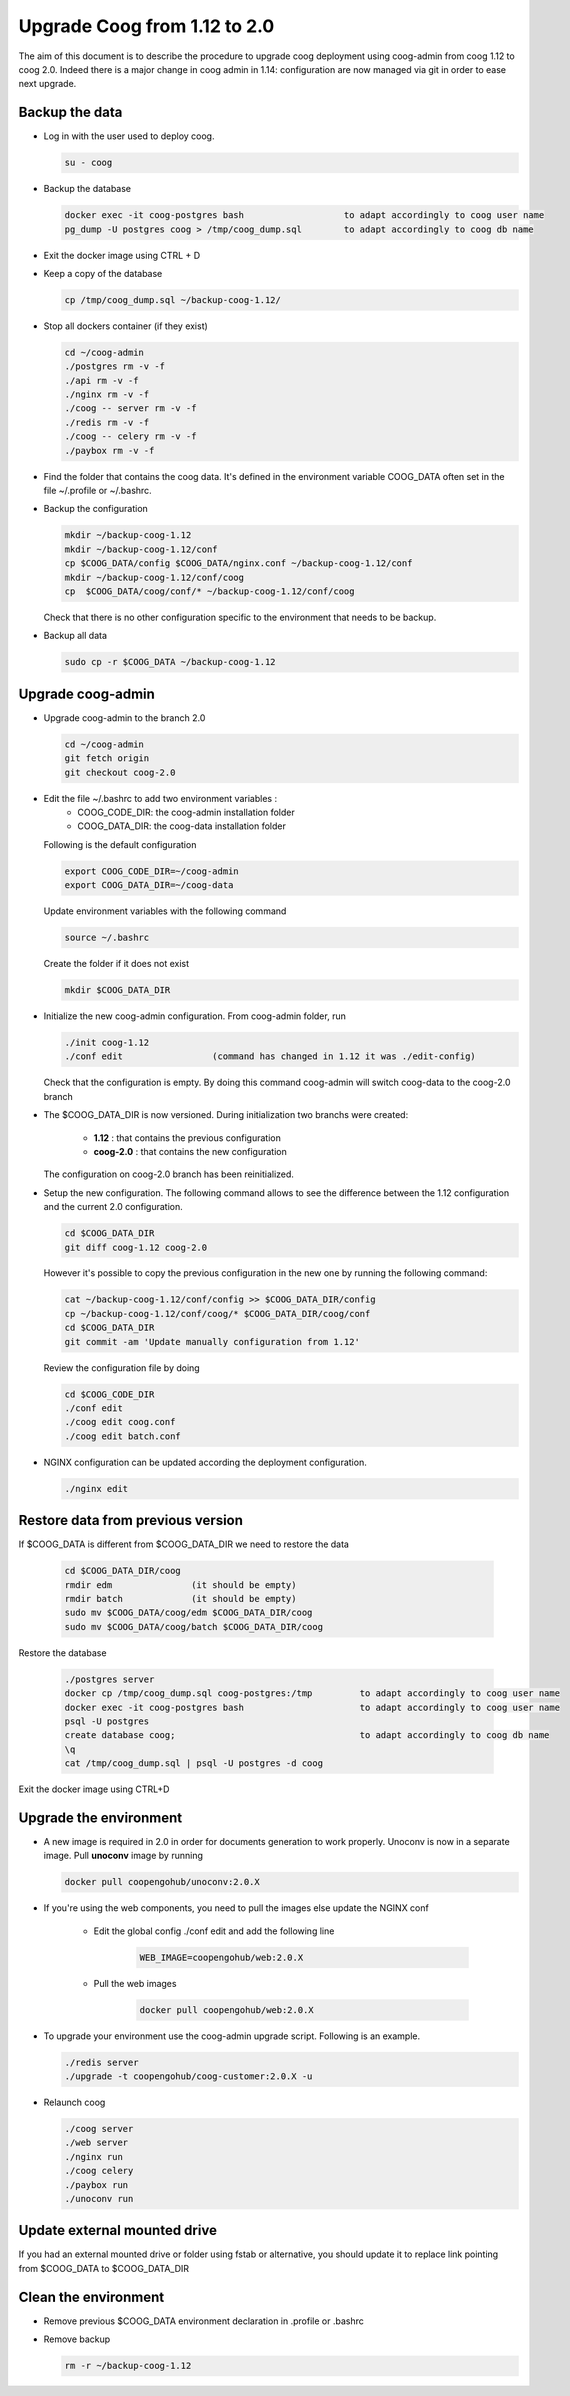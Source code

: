 Upgrade Coog from 1.12 to 2.0
=============================

The aim of this document is to describe the procedure to upgrade coog 
deployment using coog-admin from coog 1.12 to coog 2.0. Indeed there is a major 
change in coog admin in 1.14: configuration are now managed via git in order to 
ease next upgrade.

Backup the data
-------------------------
- Log in with the user used to deploy coog.

  .. code-block:: bash
  	
    su - coog	
	
- Backup the database
 
  .. code-block:: bash
  	
  	docker exec -it coog-postgres bash   	             to adapt accordingly to coog user name
  	pg_dump -U postgres coog > /tmp/coog_dump.sql	     to adapt accordingly to coog db name
       
- Exit the docker image using CTRL + D

- Keep a copy of the database
 
  .. code-block:: bash
    
    cp /tmp/coog_dump.sql ~/backup-coog-1.12/
    	
- Stop all dockers container (if they exist)

  .. code-block:: bash
  
  	cd ~/coog-admin
	./postgres rm -v -f
	./api rm -v -f
	./nginx rm -v -f
	./coog -- server rm -v -f
	./redis rm -v -f
	./coog -- celery rm -v -f
	./paybox rm -v -f
 
- Find the folder that contains the coog data. It's defined in the 
  environment variable COOG_DATA often set in the file ~/.profile or 
  ~/.bashrc.

- Backup the configuration

  .. code-block:: bash
	
	mkdir ~/backup-coog-1.12
	mkdir ~/backup-coog-1.12/conf
	cp $COOG_DATA/config $COOG_DATA/nginx.conf ~/backup-coog-1.12/conf
	mkdir ~/backup-coog-1.12/conf/coog
	cp  $COOG_DATA/coog/conf/* ~/backup-coog-1.12/conf/coog

  Check that there is no other configuration specific to the environment that 
  needs to be backup.
  
- Backup all data
 
  .. code-block:: bash
   
     sudo cp -r $COOG_DATA ~/backup-coog-1.12

Upgrade coog-admin
------------------
- Upgrade coog-admin to the branch 2.0

  .. code-block:: bash
	
	cd ~/coog-admin
	git fetch origin
	git checkout coog-2.0

- Edit the file ~/.bashrc to add two environment variables :
	- COOG_CODE_DIR: the coog-admin installation folder 
	- COOG_DATA_DIR: the coog-data installation folder

  Following is the default configuration

  .. code-block:: bash
	
	export COOG_CODE_DIR=~/coog-admin
	export COOG_DATA_DIR=~/coog-data

  Update environment variables with the following command

  .. code-block:: bash

    source ~/.bashrc

  Create the folder if it does not exist
  
  .. code-block:: bash
  
  	mkdir $COOG_DATA_DIR
	
- Initialize the new coog-admin configuration. From coog-admin folder, run

  .. code-block:: bash
	
    ./init coog-1.12
    ./conf edit			(command has changed in 1.12 it was ./edit-config)

  Check that the configuration is empty. By doing this command coog-admin will 
  switch coog-data to the coog-2.0 branch

- The $COOG_DATA_DIR is now versioned. During initialization two branchs were 
  created:

	- **1.12** : that contains the previous configuration 
	- **coog-2.0** : that contains the new configuration

  The configuration on coog-2.0 branch has been reinitialized.

- Setup the new configuration. The following command allows to see the 
  difference between the 1.12 configuration and the current 2.0 configuration.

  .. code-block:: bash
	
    cd $COOG_DATA_DIR
    git diff coog-1.12 coog-2.0

  However it's possible to copy the previous configuration in the new one by 
  running the following command:

  .. code-block:: bash

  	cat ~/backup-coog-1.12/conf/config >> $COOG_DATA_DIR/config
  	cp ~/backup-coog-1.12/conf/coog/* $COOG_DATA_DIR/coog/conf
  	cd $COOG_DATA_DIR
  	git commit -am 'Update manually configuration from 1.12'

  Review the configuration file by doing 

  .. code-block:: bash

  	cd $COOG_CODE_DIR
	./conf edit
  	./coog edit coog.conf
  	./coog edit batch.conf

- NGINX configuration can be updated according the deployment configuration.

  .. code-block:: bash
	 
    ./nginx edit

Restore data from previous version
----------------------------------

If $COOG_DATA is different from $COOG_DATA_DIR we need to restore the data

  .. code-block:: bash
  
  	cd $COOG_DATA_DIR/coog
	rmdir edm		(it should be empty)
	rmdir batch		(it should be empty)
	sudo mv $COOG_DATA/coog/edm $COOG_DATA_DIR/coog
	sudo mv $COOG_DATA/coog/batch $COOG_DATA_DIR/coog
	
Restore the database

  .. code-block:: bash
  
  	./postgres server
	docker cp /tmp/coog_dump.sql coog-postgres:/tmp		to adapt accordingly to coog user name
	docker exec -it coog-postgres bash			to adapt accordingly to coog user name
	psql -U postgres
	create database coog;					to adapt accordingly to coog db name
	\q
	cat /tmp/coog_dump.sql | psql -U postgres -d coog

Exit the docker image using CTRL+D

Upgrade the environment
-------------------------

- A new image is required in 2.0 in order for documents generation to work 
  properly. Unoconv is now in a separate image. Pull **unoconv** image by 
  running

  .. code-block:: bash

    docker pull coopengohub/unoconv:2.0.X
    
- If you're using the web components, you need to pull the images else update the NGINX conf

	- Edit the global config ./conf edit and add the following line

		.. code-block:: bash

			WEB_IMAGE=coopengohub/web:2.0.X

	- Pull the web images

		.. code-block:: bash

			docker pull coopengohub/web:2.0.X
			
- To upgrade your environment use the coog-admin upgrade script. Following 
  is an example.

  .. code-block:: bash
  
	./redis server
  	./upgrade -t coopengohub/coog-customer:2.0.X -u
	
- Relaunch coog

  .. code-block:: bash
	
	./coog server
	./web server
	./nginx run
	./coog celery
	./paybox run
	./unoconv run

Update external mounted drive
-----------------------------
If you had an external mounted drive or folder using fstab or alternative, you should update it to replace link pointing from $COOG_DATA to $COOG_DATA_DIR

Clean the environment
------------------------
- Remove previous $COOG_DATA environment declaration in .profile or .bashrc

- Remove backup

  .. code-block:: bash
	
	rm -r ~/backup-coog-1.12
